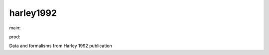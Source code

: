 ========================
harley1992
========================

.. {# pkglts, doc

.. image:: https://b326.gitlab.io/harley1992/_images/badge_doc.svg
    :alt: Documentation status
    :target: https://b326.gitlab.io/harley1992/

.. image:: https://b326.gitlab.io/harley1992/_images/badge_pkging_pip.svg
    :alt: PyPI version
    :target: https://pypi.org/project/harley1992/1.0.0/

.. image:: https://b326.gitlab.io/harley1992/_images/badge_pkging_conda.svg
    :alt: Conda version
    :target: https://anaconda.org/revesansparole/harley1992

.. image:: https://badge.fury.io/py/harley1992.svg
    :alt: PyPI version
    :target: https://badge.fury.io/py/harley1992

.. #}
.. {# pkglts, glabpkg, after doc

main: |main_build|_ |main_coverage|_

.. |main_build| image:: https://gitlab.com/b326/harley1992/badges/main/pipeline.svg
.. _main_build: https://gitlab.com/b326/harley1992/commits/main

.. |main_coverage| image:: https://gitlab.com/b326/harley1992/badges/main/coverage.svg
.. _main_coverage: https://gitlab.com/b326/harley1992/commits/main


prod: |prod_build|_ |prod_coverage|_

.. |prod_build| image:: https://gitlab.com/b326/harley1992/badges/prod/pipeline.svg
.. _prod_build: https://gitlab.com/b326/harley1992/commits/prod

.. |prod_coverage| image:: https://gitlab.com/b326/harley1992/badges/prod/coverage.svg
.. _prod_coverage: https://gitlab.com/b326/harley1992/commits/prod
.. #}

Data and formalisms from Harley 1992 publication


